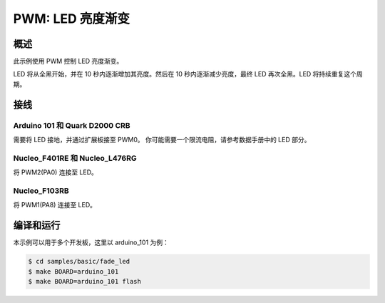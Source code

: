 .. _fade-led-sample:

PWM: LED 亮度渐变
###################

概述
********

此示例使用 PWM 控制 LED 亮度渐变。

LED 将从全黑开始，并在 10 秒内逐渐增加其亮度。然后在 10 秒内逐渐减少亮度，最终 LED 再次全黑。LED 将持续重复这个周期。

接线
******

Arduino 101 和 Quark D2000 CRB
===============================

需要将 LED 接地，并通过扩展板接至 PWM0。 你可能需要一个限流电阻，请参考数据手册中的 LED 部分。

Nucleo_F401RE 和 Nucleo_L476RG
===============================

将 PWM2(PA0) 连接至 LED。

Nucleo_F103RB
=============

将 PWM1(PA8) 连接至 LED。

编译和运行
********************

本示例可以用于多个开发板，这里以 arduino_101 为例：

.. code-block:: console

   $ cd samples/basic/fade_led
   $ make BOARD=arduino_101
   $ make BOARD=arduino_101 flash
